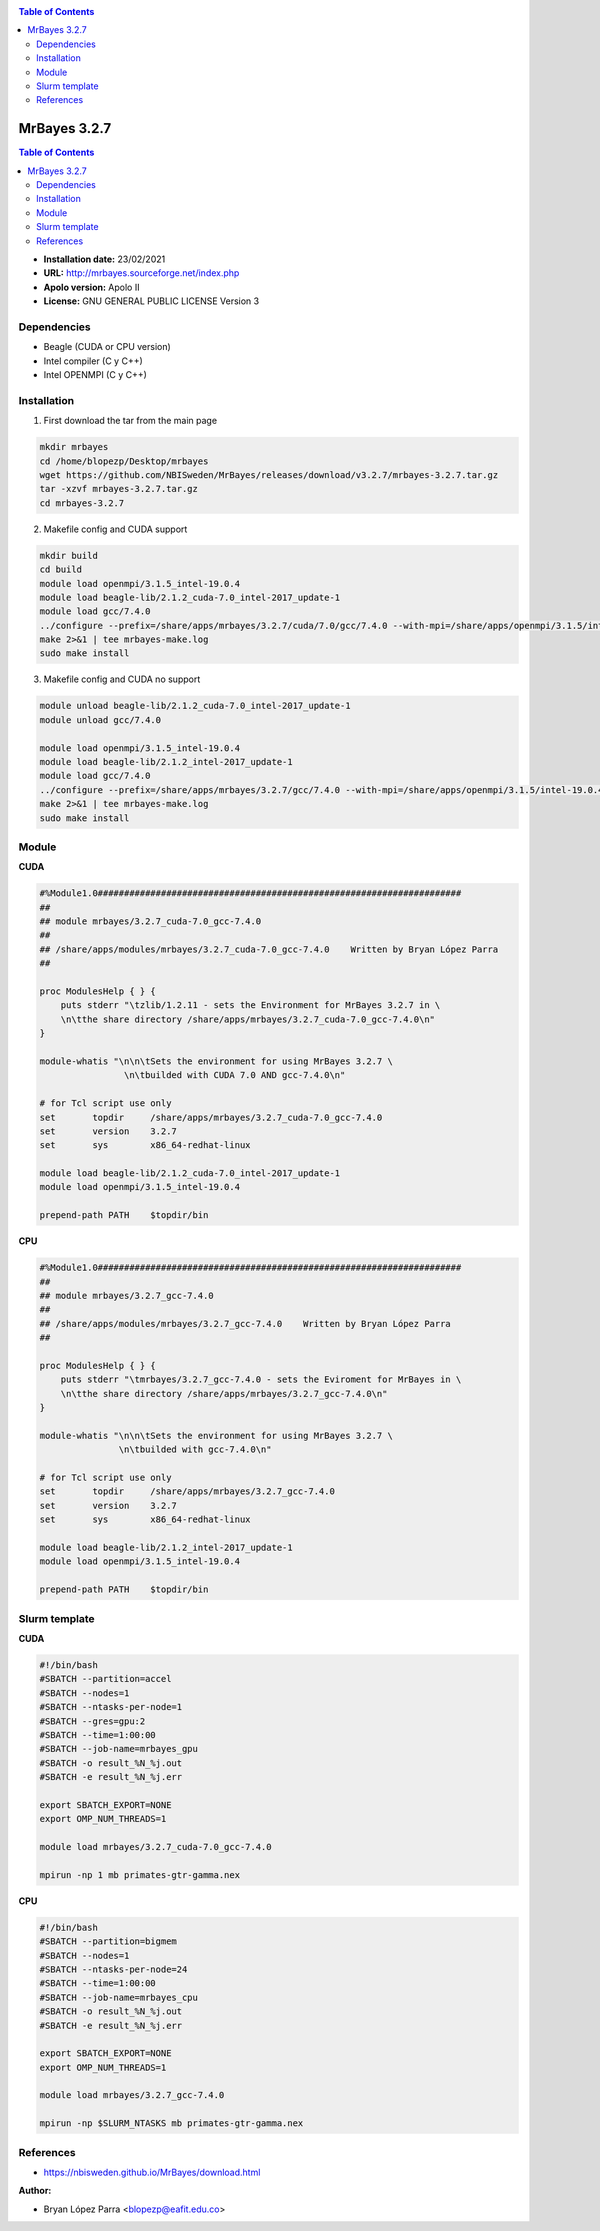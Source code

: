 .. _mrbayes:


.. contents:: Table of Contents

*************
MrBayes 3.2.7
*************

.. contents:: Table of Contents

- **Installation date:** 23/02/2021
- **URL:** http://mrbayes.sourceforge.net/index.php
- **Apolo version:** Apolo II
- **License:** GNU GENERAL PUBLIC LICENSE Version 3

Dependencies
-------------

- Beagle (CUDA or CPU version)
- Intel compiler (C y C++)
- Intel OPENMPI (C y C++)

Installation
------------

1. First download the tar from the main page

.. code-block:: bash

    mkdir mrbayes
    cd /home/blopezp/Desktop/mrbayes
    wget https://github.com/NBISweden/MrBayes/releases/download/v3.2.7/mrbayes-3.2.7.tar.gz
    tar -xzvf mrbayes-3.2.7.tar.gz
    cd mrbayes-3.2.7

2. Makefile config and CUDA support

.. code-block:: bash

    mkdir build
    cd build
    module load openmpi/3.1.5_intel-19.0.4
    module load beagle-lib/2.1.2_cuda-7.0_intel-2017_update-1
    module load gcc/7.4.0
    ../configure --prefix=/share/apps/mrbayes/3.2.7/cuda/7.0/gcc/7.4.0 --with-mpi=/share/apps/openmpi/3.1.5/intel-19.0.4 --enable-sse --with-beagle=/share/apps/beagle-lib/2.1.2/cuda/7.0/intel2017_update-1 2>&1 | tee mrbayes-conf.log
    make 2>&1 | tee mrbayes-make.log
    sudo make install

3. Makefile config and CUDA no support

.. code-block:: bash

    module unload beagle-lib/2.1.2_cuda-7.0_intel-2017_update-1
    module unload gcc/7.4.0

    module load openmpi/3.1.5_intel-19.0.4
    module load beagle-lib/2.1.2_intel-2017_update-1
    module load gcc/7.4.0
    ../configure --prefix=/share/apps/mrbayes/3.2.7/gcc/7.4.0 --with-mpi=/share/apps/openmpi/3.1.5/intel-19.0.4 --enable-sse --with-beagle=/share/apps/beagle-lib/2.1.2/intel/2017_update-1 2>&1 | tee mrbayes-conf.log
    make 2>&1 | tee mrbayes-make.log
    sudo make install

Module
---------

**CUDA**

.. code-block:: bash

    #%Module1.0#####################################################################
    ##
    ## module mrbayes/3.2.7_cuda-7.0_gcc-7.4.0
    ##
    ## /share/apps/modules/mrbayes/3.2.7_cuda-7.0_gcc-7.4.0    Written by Bryan López Parra
    ##

    proc ModulesHelp { } {
	puts stderr "\tzlib/1.2.11 - sets the Environment for MrBayes 3.2.7 in \
	\n\tthe share directory /share/apps/mrbayes/3.2.7_cuda-7.0_gcc-7.4.0\n"
    }

    module-whatis "\n\n\tSets the environment for using MrBayes 3.2.7 \
		    \n\tbuilded with CUDA 7.0 AND gcc-7.4.0\n"

    # for Tcl script use only
    set       topdir     /share/apps/mrbayes/3.2.7_cuda-7.0_gcc-7.4.0
    set       version    3.2.7
    set       sys        x86_64-redhat-linux

    module load beagle-lib/2.1.2_cuda-7.0_intel-2017_update-1
    module load openmpi/3.1.5_intel-19.0.4

    prepend-path PATH    $topdir/bin


**CPU**

.. code-block:: bash

	#%Module1.0#####################################################################
	##
	## module mrbayes/3.2.7_gcc-7.4.0
	##
	## /share/apps/modules/mrbayes/3.2.7_gcc-7.4.0    Written by Bryan López Parra
	##

	proc ModulesHelp { } {
	    puts stderr "\tmrbayes/3.2.7_gcc-7.4.0 - sets the Eviroment for MrBayes in \
	    \n\tthe share directory /share/apps/mrbayes/3.2.7_gcc-7.4.0\n"
	}

	module-whatis "\n\n\tSets the environment for using MrBayes 3.2.7 \
		       \n\tbuilded with gcc-7.4.0\n"

	# for Tcl script use only
	set       topdir     /share/apps/mrbayes/3.2.7_gcc-7.4.0
	set       version    3.2.7
	set       sys        x86_64-redhat-linux

	module load beagle-lib/2.1.2_intel-2017_update-1
	module load openmpi/3.1.5_intel-19.0.4

	prepend-path PATH    $topdir/bin


Slurm template
--------------

**CUDA**

.. code-block:: bash

	#!/bin/bash
	#SBATCH --partition=accel
	#SBATCH --nodes=1
	#SBATCH --ntasks-per-node=1
	#SBATCH --gres=gpu:2
	#SBATCH --time=1:00:00
	#SBATCH --job-name=mrbayes_gpu
	#SBATCH -o result_%N_%j.out
	#SBATCH -e result_%N_%j.err

	export SBATCH_EXPORT=NONE
	export OMP_NUM_THREADS=1

	module load mrbayes/3.2.7_cuda-7.0_gcc-7.4.0

	mpirun -np 1 mb primates-gtr-gamma.nex



**CPU**

.. code-block:: bash

	#!/bin/bash
	#SBATCH --partition=bigmem
	#SBATCH --nodes=1
	#SBATCH --ntasks-per-node=24
	#SBATCH --time=1:00:00
	#SBATCH --job-name=mrbayes_cpu
	#SBATCH -o result_%N_%j.out
	#SBATCH -e result_%N_%j.err

	export SBATCH_EXPORT=NONE
	export OMP_NUM_THREADS=1

	module load mrbayes/3.2.7_gcc-7.4.0

	mpirun -np $SLURM_NTASKS mb primates-gtr-gamma.nex


References
------------

- https://nbisweden.github.io/MrBayes/download.html


:Author:

- Bryan López Parra <blopezp@eafit.edu.co>
